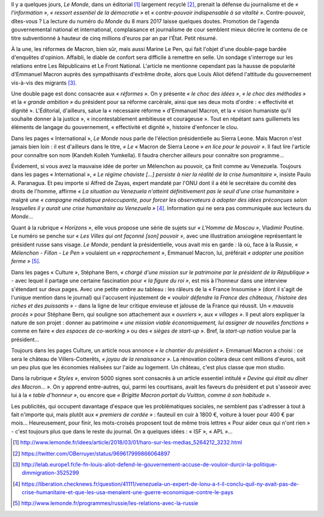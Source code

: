.. title: Le Monde de Macron
.. slug: le-monde-de-macron
.. date: 2018-03-08 10:12:46 UTC+01:00
.. tags: 
.. category: 
.. link: 
.. description: 
.. type: text
.. previewimage: /images/lemondedemacron/macron_sponsor.jpg

Il y a quelques jours, *Le Monde*, dans un éditorial [#]_ largement recyclé [#]_, prenait la défense du journalisme et de *« l'information »*, *« ressort essentiel de la démocratie »* et *« contre-pouvoir indispensable à sa vitalité »*. Contre-pouvoir, dîtes-vous ? La lecture du numéro du *Monde* du 8 mars 2017 laisse quelques doutes. Promotion de l'agenda gouvernemental national et international, complaisance et journalisme de cour semblent mieux décrire le contenu de ce titre subventionné à hauteur de cinq millions d'euros par an par l'État. Petit résumé.

.. TEASER_END

À la une, les réformes de Macron, bien sûr, mais aussi Marine Le Pen, qui fait l'objet d'une double-page bardée d'enquêtes d'opinion. Affaibli, le diable de confort sera difficile à remettre en selle. Un sondage s'interroge sur les relations entre Les Républicains et Le Front National. L'article ne mentionne cependant pas la hausse de popularité d'Emmanuel Macron auprès des sympathisants d'extrême droite, alors que Louis Aliot défend l'attitude du gouvernement vis-à-vis des migrants [#]_.

Une double page est donc consacrée aux *« réformes »*. On y présente *« le choc des idées »*, *« le choc des méthodes »* et la *« grande ambition »* du président pour sa réforme carcérale, ainsi que ses deux mots d'ordre : « effectivité et dignité ». L'Éditorial, d'ailleurs, salue la « nécessaire réforme » d'Emmanuel Macron, et la « vision humaniste qu'il souhaite donner à la justice », « incontestablement ambitieuse et courageuse ». Tout en répétant sans guillemets les éléments de langage du gouvernement, « effectivité et dignité », histoire d'enfoncer le clou.

Dans les pages « International », *Le Monde* nous parle de l'élection présidentielle au Sierra Leone. Mais Macron n'est jamais bien loin : il est d'ailleurs dans le titre, *« Le* « Macron de Sierra Leone » *en lice pour le pouvoir »*. Il faut lire l'article pour connaître son nom (Kandeh Kolleh Yumkella). Il faudra chercher ailleurs pour connaître son programme... 

Évidement, si vous avez la mauvaise idée de porter un Mélenchon au pouvoir, ça finit comme au Venezuela. Toujours dans les pages « International », *« Le régime chaviste [...] persiste à nier la réalité de la crise humanitaire »*, insiste Paulo A. Paranagua. Et peu importe si Alfred de Zayas, expert mandaté par l'ONU dont il a été le secrétaire du comité des droits de l'homme, affirme *« La situation au Venezuela n'atteint définitivement pas le seuil d'une crise humanitaire »* malgré une *« campagne médiatique préoccupante, pour forcer les observateurs à adopter des idées préconçues selon lesquelles il y aurait une crise humanitaire au Venezuela »* [#]_. Information qui ne sera pas communiquée aux lecteurs du *Monde*...

Quant à la rubrique *« Horizons »*, elle vous propose une série de sujets sur *« L'Homme de Moscou »*, Vladimir Poutine. Le numéro se penche sur *« Les Villes qui ont façonné [son] pouvoir »*, avec une illustration anxiogène représentant le président russe sans visage. *Le Monde*, pendant la présidentielle, vous avait mis en garde : là où, face à la Russie, *« Mélenchon - Fillon - Le Pen »* voulaient un *« rapprochement »*, Emmanuel Macron, lui, préférait *« adopter une position ferme »* [#]_.

Dans les pages « Culture », Stéphane Bern, *« chargé d'une mission sur le patrimoine par le président de la République »* - avec lequel il partage une certaine fascination pour *« la figure du roi »*, est mis à l'honneur dans une interview s'étendant sur deux pages. Avec une petite ombre au tableau : les râleurs de la « France Insoumise » (dont il s'agit de l'unique mention dans le journal) qui l'accusent injustement de *« vouloir défendre la France des châteaux, l'histoire des riches et des puissants »* - dans la ligne de leur critique envieuse et jalouse de la France qui réussit. Un *« mauvais procès »* pour Stéphane Bern, qui souligne son attachement aux *« ouvriers »*, aux *« villages »*. Il peut alors expliquer la nature de son projet : donner au patrimoine *« une mission viable économiquement, lui assigner de nouvelles fonctions »* comme en faire *« des espaces de co-working »* ou des *« sièges de start-up »*. Bref, la *start-up nation* voulue par la président...

Toujours dans les pages Culture, un article nous annonce *« le chantier du président »*. Emmanuel Macron a choisi : ce sera le château de Villers-Cotterêts, *« joyau de la renaissance »*. La rénovation coûtera deux cent millions d'euros, soit un peu plus que les économies réalisées sur l'aide au logement. Un château, c'est plus classe que mon studio.

Dans la rubrique *« Styles »*, environ 5000 signes sont consacrés à un article essentiel intitulé *« Devine qui était au dîner des Macron... »*. On y apprend entre-autres, qui, parmi les courtisans, avait les faveurs du président et put s'asseoir avec lui à la *« table d'honneur »*, ou encore que *« Brigitte Macron portait du Vuitton, comme à son habitude »*.

Les publicités, qui occupent davantage d'espace que les problématiques sociales, ne semblent pas s'adresser à tout à fait n'importe qui, mais plutôt aux *« premiers de cordée »* : fauteuil en cuir à 1800 €, voiture à louer pour 400 € par mois... Heureusement, pour finir, les mots-croisés proposent tout de même trois lettres « Pour aider ceux qui n'ont rien » - c'est toujours plus que dans le reste du journal. On a quelques idées : « ISF », « APL »...

.. [#] http://www.lemonde.fr/idees/article/2018/03/01/haro-sur-les-medias_5264212_3232.html
.. [#] https://twitter.com/OBerruyer/status/969617999866064897
.. [#] http://lelab.europe1.fr/le-fn-louis-aliot-defend-le-gouvernement-accuse-de-vouloir-durcir-la-politique-dimmigration-3525299
.. [#] https://liberation.checknews.fr/question/41111/venezuela-un-expert-de-lonu-a-t-il-conclu-quil-ny-avait-pas-de-crise-humanitaire-et-que-les-usa-menaient-une-guerre-economique-contre-le-pays
.. [#] http://www.lemonde.fr/programmes/russie/les-relations-avec-la-russie
